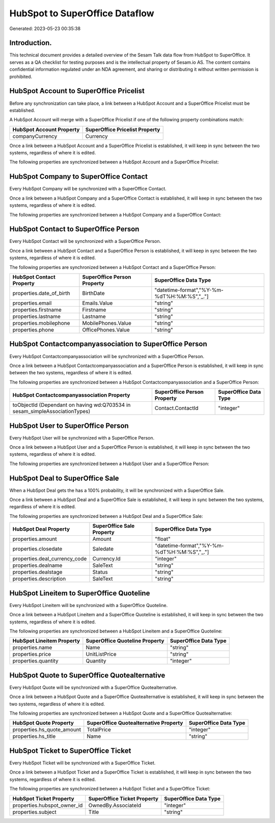 ===============================
HubSpot to SuperOffice Dataflow
===============================

Generated: 2023-05-23 00:35:38

Introduction.
------------

This technical document provides a detailed overview of the Sesam Talk data flow from HubSpot to SuperOffice. It serves as a QA checklist for testing purposes and is the intellectual property of Sesam.io AS. The content contains confidential information regulated under an NDA agreement, and sharing or distributing it without written permission is prohibited.

HubSpot Account to SuperOffice Pricelist
----------------------------------------
Before any synchronization can take place, a link between a HubSpot Account and a SuperOffice Pricelist must be established.

A HubSpot Account will merge with a SuperOffice Pricelist if one of the following property combinations match:

.. list-table::
   :header-rows: 1

   * - HubSpot Account Property
     - SuperOffice Pricelist Property
   * - companyCurrency
     - Currency

Once a link between a HubSpot Account and a SuperOffice Pricelist is established, it will keep in sync between the two systems, regardless of where it is edited.

The following properties are synchronized between a HubSpot Account and a SuperOffice Pricelist:

.. list-table::
   :header-rows: 1

   * - HubSpot Account Property
     - SuperOffice Pricelist Property
     - SuperOffice Data Type


HubSpot Company to SuperOffice Contact
--------------------------------------
Every HubSpot Company will be synchronized with a SuperOffice Contact.

Once a link between a HubSpot Company and a SuperOffice Contact is established, it will keep in sync between the two systems, regardless of where it is edited.

The following properties are synchronized between a HubSpot Company and a SuperOffice Contact:

.. list-table::
   :header-rows: 1

   * - HubSpot Company Property
     - SuperOffice Contact Property
     - SuperOffice Data Type


HubSpot Contact to SuperOffice Person
-------------------------------------
Every HubSpot Contact will be synchronized with a SuperOffice Person.

Once a link between a HubSpot Contact and a SuperOffice Person is established, it will keep in sync between the two systems, regardless of where it is edited.

The following properties are synchronized between a HubSpot Contact and a SuperOffice Person:

.. list-table::
   :header-rows: 1

   * - HubSpot Contact Property
     - SuperOffice Person Property
     - SuperOffice Data Type
   * - properties.date_of_birth
     - BirthDate
     - "datetime-format","%Y-%m-%dT%H:%M:%S","_."]
   * - properties.email
     - Emails.Value
     - "string"
   * - properties.firstname
     - Firstname
     - "string"
   * - properties.lastname
     - Lastname
     - "string"
   * - properties.mobilephone
     - MobilePhones.Value
     - "string"
   * - properties.phone
     - OfficePhones.Value
     - "string"


HubSpot Contactcompanyassociation to SuperOffice Person
-------------------------------------------------------
Every HubSpot Contactcompanyassociation will be synchronized with a SuperOffice Person.

Once a link between a HubSpot Contactcompanyassociation and a SuperOffice Person is established, it will keep in sync between the two systems, regardless of where it is edited.

The following properties are synchronized between a HubSpot Contactcompanyassociation and a SuperOffice Person:

.. list-table::
   :header-rows: 1

   * - HubSpot Contactcompanyassociation Property
     - SuperOffice Person Property
     - SuperOffice Data Type
   * - toObjectId (Dependant on having wd:Q703534 in sesam_simpleAssociationTypes)
     - Contact.ContactId
     - "integer"


HubSpot User to SuperOffice Person
----------------------------------
Every HubSpot User will be synchronized with a SuperOffice Person.

Once a link between a HubSpot User and a SuperOffice Person is established, it will keep in sync between the two systems, regardless of where it is edited.

The following properties are synchronized between a HubSpot User and a SuperOffice Person:

.. list-table::
   :header-rows: 1

   * - HubSpot User Property
     - SuperOffice Person Property
     - SuperOffice Data Type


HubSpot Deal to SuperOffice Sale
--------------------------------
When a HubSpot Deal gets the has a 100% probability, it  will be synchronized with a SuperOffice Sale.

Once a link between a HubSpot Deal and a SuperOffice Sale is established, it will keep in sync between the two systems, regardless of where it is edited.

The following properties are synchronized between a HubSpot Deal and a SuperOffice Sale:

.. list-table::
   :header-rows: 1

   * - HubSpot Deal Property
     - SuperOffice Sale Property
     - SuperOffice Data Type
   * - properties.amount
     - Amount
     - "float"
   * - properties.closedate
     - Saledate
     - "datetime-format","%Y-%m-%dT%H:%M:%S","_."]
   * - properties.deal_currency_code
     - Currency.Id
     - "integer"
   * - properties.dealname
     - SaleText
     - "string"
   * - properties.dealstage
     - Status
     - "string"
   * - properties.description
     - SaleText
     - "string"


HubSpot Lineitem to SuperOffice Quoteline
-----------------------------------------
Every HubSpot Lineitem will be synchronized with a SuperOffice Quoteline.

Once a link between a HubSpot Lineitem and a SuperOffice Quoteline is established, it will keep in sync between the two systems, regardless of where it is edited.

The following properties are synchronized between a HubSpot Lineitem and a SuperOffice Quoteline:

.. list-table::
   :header-rows: 1

   * - HubSpot Lineitem Property
     - SuperOffice Quoteline Property
     - SuperOffice Data Type
   * - properties.name
     - Name
     - "string"
   * - properties.price
     - UnitListPrice
     - "string"
   * - properties.quantity
     - Quantity
     - "integer"


HubSpot Quote to SuperOffice Quotealternative
---------------------------------------------
Every HubSpot Quote will be synchronized with a SuperOffice Quotealternative.

Once a link between a HubSpot Quote and a SuperOffice Quotealternative is established, it will keep in sync between the two systems, regardless of where it is edited.

The following properties are synchronized between a HubSpot Quote and a SuperOffice Quotealternative:

.. list-table::
   :header-rows: 1

   * - HubSpot Quote Property
     - SuperOffice Quotealternative Property
     - SuperOffice Data Type
   * - properties.hs_quote_amount
     - TotalPrice
     - "integer"
   * - properties.hs_title
     - Name
     - "string"


HubSpot Ticket to SuperOffice Ticket
------------------------------------
Every HubSpot Ticket will be synchronized with a SuperOffice Ticket.

Once a link between a HubSpot Ticket and a SuperOffice Ticket is established, it will keep in sync between the two systems, regardless of where it is edited.

The following properties are synchronized between a HubSpot Ticket and a SuperOffice Ticket:

.. list-table::
   :header-rows: 1

   * - HubSpot Ticket Property
     - SuperOffice Ticket Property
     - SuperOffice Data Type
   * - properties.hubspot_owner_id
     - OwnedBy.AssociateId
     - "integer"
   * - properties.subject
     - Title
     - "string"

